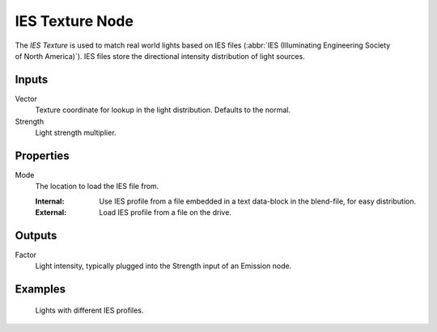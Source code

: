 .. _bpy.types.ShaderNodeTexIES:

****************
IES Texture Node
****************

.. figure:: /images/render_shader-nodes_textures_ies_node.png
   :align: right
   :alt: Gradient Texture Node.

The *IES Texture* is used to match real world lights based on IES files
(:abbr:`IES (Illuminating Engineering Society of North America)`).
IES files store the directional intensity distribution of light sources.


Inputs
======

Vector
   Texture coordinate for lookup in the light distribution.
   Defaults to the normal.
Strength
   Light strength multiplier.


Properties
==========

Mode
   The location to load the IES file from.

   :Internal: Use IES profile from a file embedded in a text data-block in the blend-file, for easy distribution.
   :External: Load IES profile from a file on the drive.


Outputs
=======

Factor
   Light intensity, typically plugged into the Strength input of an Emission node.


Examples
========

.. figure:: /images/render_shader-nodes_textures_ies_example.jpg

   Lights with different IES profiles.
